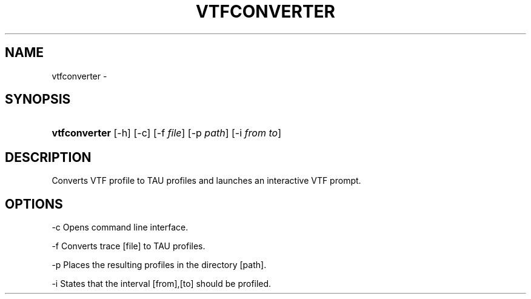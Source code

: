 .\" ** You probably do not want to edit this file directly **
.\" It was generated using the DocBook XSL Stylesheets (version 1.69.1).
.\" Instead of manually editing it, you probably should edit the DocBook XML
.\" source for it and then use the DocBook XSL Stylesheets to regenerate it.
.TH "VTFCONVERTER" "1" "12/12/2008" "" "Tools"
.\" disable hyphenation
.nh
.\" disable justification (adjust text to left margin only)
.ad l
.SH "NAME"
vtfconverter \- 
.SH "SYNOPSIS"
.HP 13
\fBvtfconverter\fR [\-h] [\-c] [\-f\ \fIfile\fR] [\-p\ \fIpath\fR] [\-i\ \fIfrom\fR\ \fIto\fR]
.SH "DESCRIPTION"
.PP
Converts VTF profile to TAU profiles and launches an interactive VTF prompt.
.SH "OPTIONS"
.PP
\-c Opens command line interface.
.PP
\-f Converts trace [file] to TAU profiles.
.PP
\-p Places the resulting profiles in the directory [path].
.PP
\-i States that the interval [from],[to] should be profiled.
